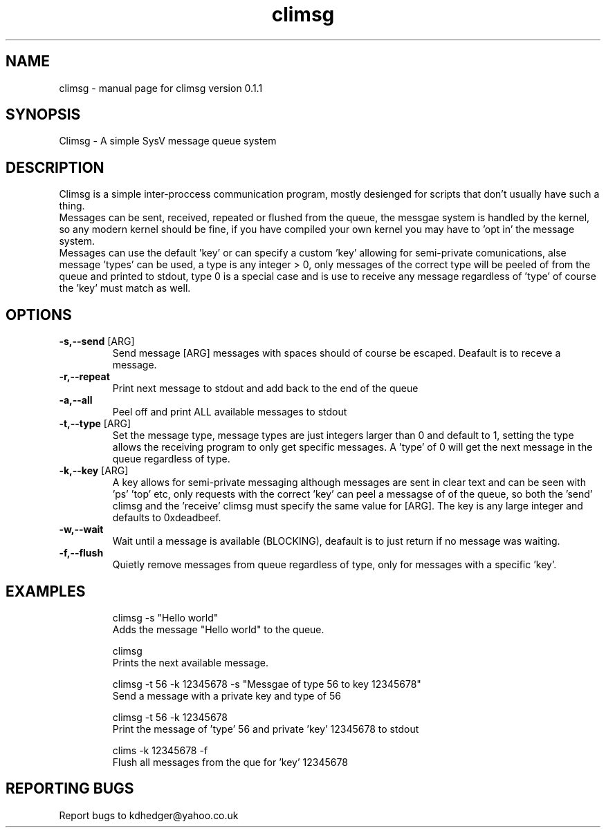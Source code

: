 .\" climsg
.TH "climsg" "1" "0.1.1" "K.D.Hedger" "User Commands"
.SH "NAME"
climsg \- manual page for climsg version 0.1.1
.SH "SYNOPSIS"
Climsg \- A simple SysV message queue system
.SH "DESCRIPTION"
Climsg is a simple inter\-proccess communication program, mostly desienged for scripts that don't usually have such a thing.
.br 
Messages can be sent, received, repeated or flushed from the queue, the messgae system is handled by the kernel, so any modern kernel should be fine, if you have compiled your own kernel you may have to 'opt in' the message system.
.br 
Messages can use the default 'key' or can specify a custom 'key' allowing for semi\-private comunications, alse message 'types' can be used, a type is any integer > 0, only messages of the correct type will be peeled of from the queue and printed to stdout, type 0 is a special case and is use to receive any message regardless of 'type' of course the 'key' must match as well.
.br 
.SH "OPTIONS"
.TP 
\fB\-s,\-\-send\fR [ARG]
Send message [ARG] messages with spaces should of course be escaped.
Deafault is to receve a message.
.TP 
\fB\-r,\-\-repeat\fR
Print next message to stdout and add back to the end of the queue
.TP 
\fB\-a,\-\-all\fR
Peel off and print ALL available messages to stdout
.TP 
\fB\-t,\-\-type\fR [ARG]
Set the message type, message types are just integers larger than 0 and default to 1, setting the type allows the receiving program to only get specific messages.
A 'type' of 0 will get the next message in the queue regardless of type.
.TP 
\fB\-k,\-\-key\fR [ARG]
A key allows for semi\-private messaging although messages are sent in clear text and can be seen with 'ps' 'top' etc, only requests with the correct 'key' can peel a messagse of of the queue, so both the 'send' climsg and the 'receive' climsg must specify the same value for [ARG]. The key is any large integer and defaults to 0xdeadbeef.
.TP 
\fB\-w,\-\-wait\fR
Wait until a message is available (BLOCKING), deafault is to just return if no message was waiting.
.TP 
\fB\-f,\-\-flush\fR
Quietly remove messages from queue regardless of type, only for messages with a specific 'key'.
.SH "EXAMPLES"
.IP 
climsg \-s "Hello world"
.br 
Adds the message "Hello world" to the queue.
.IP 
climsg
.br 
Prints the next available message.
.IP 
climsg \-t 56 \-k 12345678 \-s "Messgae of type 56 to key 12345678"
.br 
Send a message with a private key and type of 56
.IP 
climsg \-t 56 \-k 12345678
.br 
Print the message of 'type' 56 and private 'key' 12345678 to stdout
.IP 
clims \-k 12345678 \-f
.br 
Flush all messages from the que for 'key' 12345678
.SH "REPORTING BUGS"
Report bugs to kdhedger@yahoo.co.uk
